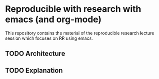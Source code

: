 * Reproducible with research with emacs (and org-mode)

This repository contains the material of the reproducible research lecture session which focuses on
RR using emacs.

** TODO Architecture
** TODO Explanation
